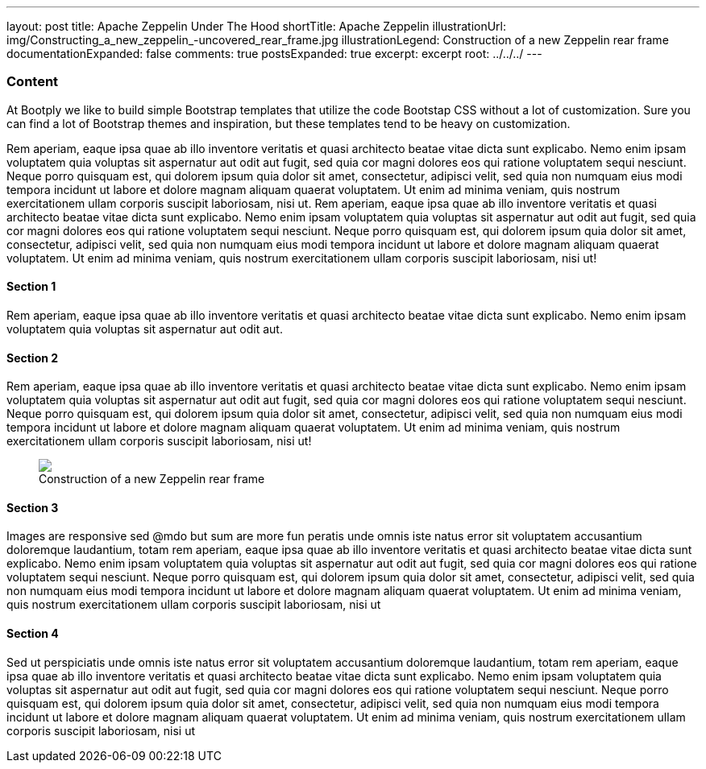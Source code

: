 ---
layout: post
title: Apache Zeppelin Under The Hood
shortTitle: Apache Zeppelin
illustrationUrl: img/Constructing_a_new_zeppelin_-uncovered_rear_frame.jpg
illustrationLegend: Construction of a new Zeppelin rear frame
documentationExpanded: false
comments: true
postsExpanded: true
excerpt: excerpt
root: ../../../
---

=== Content

At Bootply we like to build simple Bootstrap templates that utilize the code Bootstap CSS without a lot of customization. Sure you can
find a lot of Bootstrap themes and inspiration, but these templates tend to be heavy on customization.

Rem aperiam, eaque ipsa quae ab illo inventore veritatis et quasi architecto beatae vitae
dicta sunt explicabo. Nemo enim ipsam voluptatem quia voluptas sit aspernatur aut odit aut fugit, sed quia cor magni dolores
eos qui ratione voluptatem sequi nesciunt. Neque porro quisquam est, qui dolorem ipsum quia dolor sit amet, consectetur, adipisci velit,
sed quia non numquam eius modi tempora incidunt ut labore et dolore magnam aliquam quaerat voluptatem.
Ut enim ad minima veniam, quis nostrum exercitationem ullam corporis suscipit laboriosam, nisi ut.
Rem aperiam, eaque ipsa quae ab illo inventore veritatis et quasi architecto beatae vitae
dicta sunt explicabo. Nemo enim ipsam voluptatem quia voluptas sit aspernatur aut odit aut fugit, sed quia cor magni dolores
eos qui ratione voluptatem sequi nesciunt. Neque porro quisquam est, qui dolorem ipsum quia dolor sit amet, consectetur, adipisci velit,
sed quia non numquam eius modi tempora incidunt ut labore et dolore magnam aliquam quaerat voluptatem.
Ut enim ad minima veniam, quis nostrum exercitationem ullam corporis suscipit laboriosam, nisi ut!



==== Section 1

Rem aperiam, eaque ipsa quae ab illo inventore veritatis et quasi architecto beatae vitae
dicta sunt explicabo. Nemo enim ipsam voluptatem quia voluptas sit aspernatur aut odit aut.

==== Section 2

Rem aperiam, eaque ipsa quae ab illo inventore veritatis et quasi architecto beatae vitae
dicta sunt explicabo. Nemo enim ipsam voluptatem quia voluptas sit aspernatur aut odit aut fugit, sed quia cor magni dolores
eos qui ratione voluptatem sequi nesciunt. Neque porro quisquam est, qui dolorem ipsum quia dolor sit amet, consectetur, adipisci velit,
sed quia non numquam eius modi tempora incidunt ut labore et dolore magnam aliquam quaerat voluptatem.
Ut enim ad minima veniam, quis nostrum exercitationem ullam corporis suscipit laboriosam, nisi ut!

++++
<figure class="illustration">
  <img src="{{page.root}}img/Constructing_a_new_zeppelin_-uncovered_rear_frame.jpg" class="blur" />
  <figcaption>Construction of a new Zeppelin rear frame</figcaption>
</figure>
++++


==== Section 3

Images are responsive sed @mdo but sum are more fun peratis unde omnis iste natus error sit voluptatem accusantium doloremque laudantium,
totam rem aperiam, eaque ipsa quae ab illo inventore veritatis et quasi architecto beatae vitae
dicta sunt explicabo. Nemo enim ipsam voluptatem quia voluptas sit aspernatur aut odit aut fugit, sed quia cor magni dolores
eos qui ratione voluptatem sequi nesciunt. Neque porro quisquam est, qui dolorem ipsum quia dolor sit amet, consectetur, adipisci velit,
sed quia non numquam eius modi tempora incidunt ut labore et dolore magnam aliquam quaerat voluptatem.
Ut enim ad minima veniam, quis nostrum exercitationem ullam corporis suscipit laboriosam, nisi ut

==== Section 4

Sed ut perspiciatis unde omnis iste natus error sit voluptatem accusantium doloremque laudantium,
totam rem aperiam, eaque ipsa quae ab illo inventore veritatis et quasi architecto beatae vitae
dicta sunt explicabo. Nemo enim ipsam voluptatem quia voluptas sit aspernatur aut odit aut fugit, sed quia cor magni dolores
eos qui ratione voluptatem sequi nesciunt. Neque porro quisquam est, qui dolorem ipsum quia dolor sit amet, consectetur, adipisci velit,
sed quia non numquam eius modi tempora incidunt ut labore et dolore magnam aliquam quaerat voluptatem.
Ut enim ad minima veniam, quis nostrum exercitationem ullam corporis suscipit laboriosam, nisi ut
